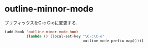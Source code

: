 * outline-minnor-mode

プリフィックスをC-c C-oに変更する．

#+begin_src emacs-lisp :tangle yes
  (add-hook 'outline-minor-mode-hook
            (lambda () (local-set-key "\C-c\C-o"
                                      outline-mode-prefix-map)))))
#+end_src

#+RESULTS:
| lambda | nil | (local-set-key  outline-mode-prefix-map) |

